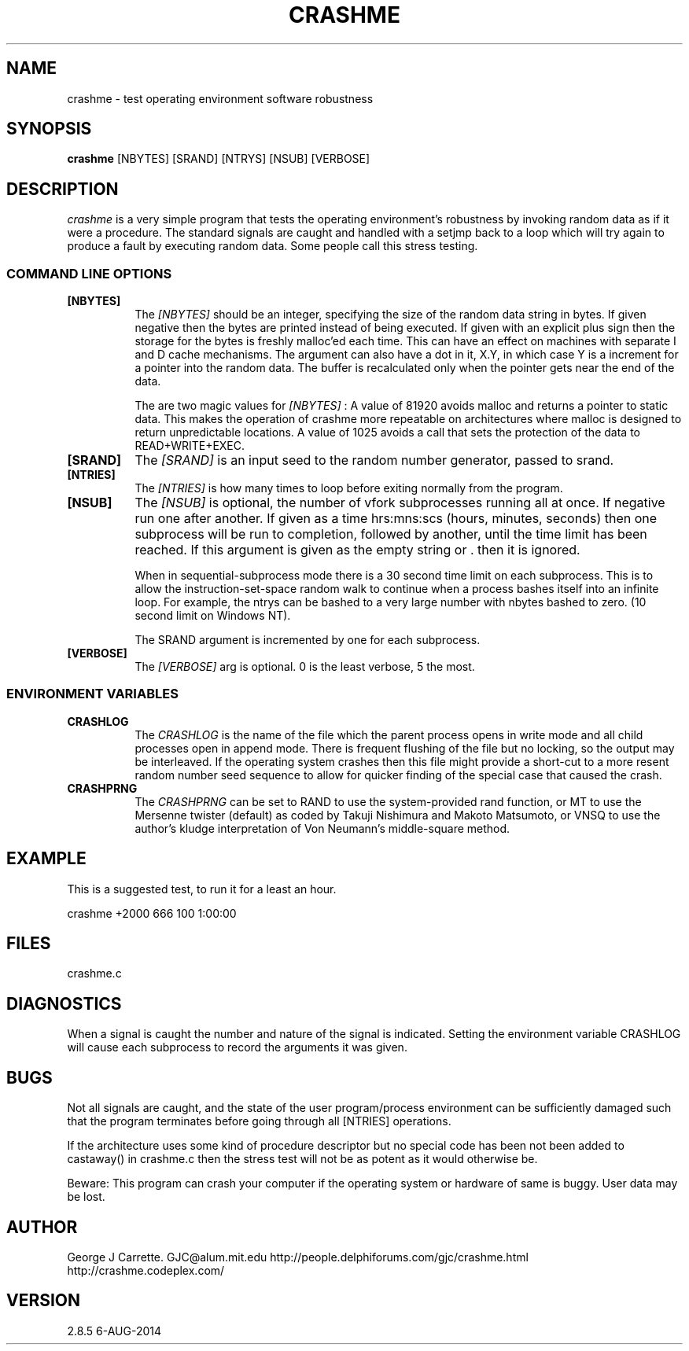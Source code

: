 .TH CRASHME 1
.SH NAME
crashme \- test operating environment software robustness
.SH SYNOPSIS
.B crashme
[NBYTES] [SRAND] [NTRYS] [NSUB] [VERBOSE]
.SH DESCRIPTION
.I crashme
is a very simple program that tests the operating environment's
robustness by invoking random data as if it were a procedure.
The standard signals are caught and handled with a setjmp back
to a loop which will try again to produce a fault by executing
random data. Some people call this stress testing.

.RE
.SS COMMAND LINE OPTIONS
.TP 8
.BI [NBYTES]
The
.I [NBYTES]
should be an integer, specifying the size of the random data string
in bytes. If given negative then the bytes are printed instead of
being executed. If given with an explicit plus sign then the
storage for the bytes is freshly malloc'ed each time. This can have an
effect on machines with separate I and D cache mechanisms. The argument
can also have a dot in it, X.Y, in which case Y is a increment for
a pointer into the random data. The buffer is recalculated only when
the pointer gets near the end of the data.

The are two magic values for
.I [NBYTES]
:
A value of 81920 avoids malloc and returns a pointer to
static data. This makes the operation of crashme more
repeatable on architectures where malloc is designed to
return unpredictable locations. A value of 1025 avoids a call
that sets the protection of the data to READ+WRITE+EXEC.

.TP
.BI [SRAND]
The 
.I [SRAND]
is an input seed to the random number generator, passed to srand.
.TP
.BI [NTRIES]
The
.I [NTRIES]
is how many times to loop before exiting normally from the program.
.TP
.BI [NSUB]
The
.I [NSUB] 
is optional, the number of vfork subprocesses running all at once.
If negative run one after another. If given as a 
time hrs:mns:scs (hours, minutes, seconds) then
one subprocess will be run to completion, followed by another, until
the time limit has been reached.  If this argument is given as the empty 
string or . then it is ignored.

When in sequential-subprocess mode there is a 30 second time limit on
each subprocess. This is to allow the instruction-set-space random
walk to continue when a process bashes itself into an infinite loop.
For example, the ntrys can be bashed to a very large number with
nbytes bashed to zero. (10 second limit on Windows NT).

The SRAND argument is incremented by one for each subprocess.

.TP
.BI [VERBOSE]
The
.I [VERBOSE] 
arg is optional. 0 is the least verbose, 5 the most.

.SS ENVIRONMENT VARIABLES
.TP 8
.BI CRASHLOG
The
.I CRASHLOG
is the name of the file which the parent process opens in write mode
and all child processes open in append mode. There is frequent flushing
of the file but no locking, so the output may be interleaved. If the
operating system crashes then this file might provide a short-cut
to a more resent random number seed sequence to allow for quicker
finding of the special case that caused the crash.

.TP
.BI CRASHPRNG
The
.I CRASHPRNG
can be set to RAND to use the system-provided rand function, or MT
to use the Mersenne twister (default) as coded by
Takuji Nishimura and Makoto Matsumoto, or VNSQ to use the author's
kludge interpretation of Von Neumann's middle-square method.


.SH EXAMPLE
This is a suggested test, to run it for a least an hour.

crashme +2000 666 100 1:00:00

.SH FILES
crashme.c
.PD
.SH DIAGNOSTICS
When a signal is caught the number and nature of the signal is indicated.
Setting the environment variable CRASHLOG will cause each subprocess to
record the arguments it was given.
.SH BUGS
Not all signals are caught, and the state of the user program/process
environment can be sufficiently damaged such that the program terminates
before going through all [NTRIES] operations.

If the architecture uses some kind of procedure descriptor but no
special code has been not been added to castaway() in crashme.c
then the stress test will not be as potent as it would otherwise be.

Beware: This program can crash your computer if the
operating system or hardware of same is buggy. User data may be lost.
.SH AUTHOR
George J Carrette. GJC\@alum.mit.edu
http://people.delphiforums.com/gjc/crashme.html
http://crashme.codeplex.com/
.SH VERSION
2.8.5 6-AUG-2014
